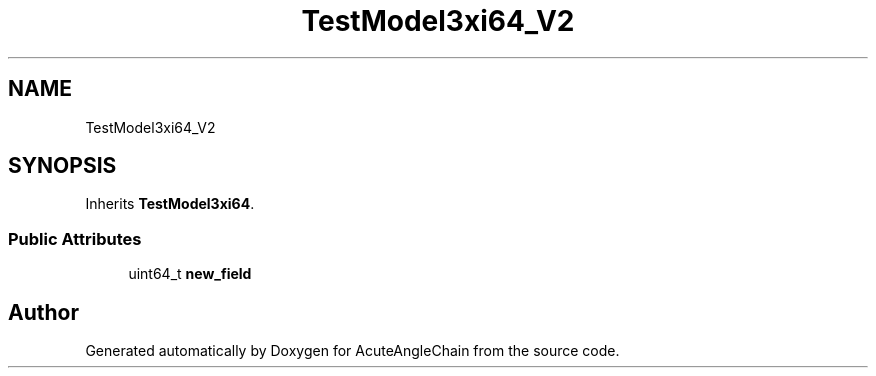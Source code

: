 .TH "TestModel3xi64_V2" 3 "Sun Jun 3 2018" "AcuteAngleChain" \" -*- nroff -*-
.ad l
.nh
.SH NAME
TestModel3xi64_V2
.SH SYNOPSIS
.br
.PP
.PP
Inherits \fBTestModel3xi64\fP\&.
.SS "Public Attributes"

.in +1c
.ti -1c
.RI "uint64_t \fBnew_field\fP"
.br
.in -1c

.SH "Author"
.PP 
Generated automatically by Doxygen for AcuteAngleChain from the source code\&.
